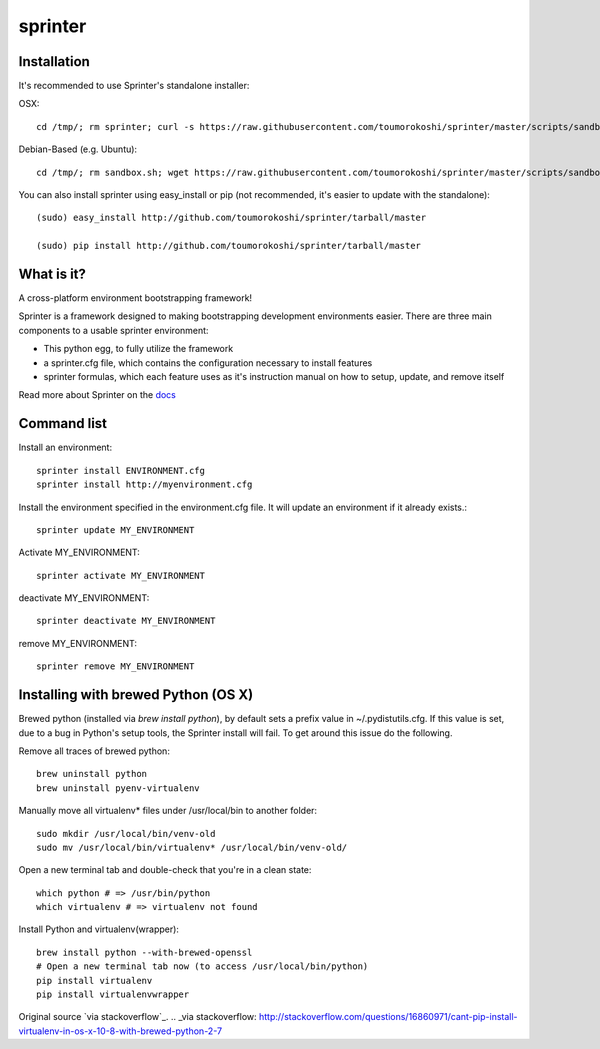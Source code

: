 ========
sprinter
========


.. image:: https://travis-ci.org/toumorokoshi/sprinter.png
   :alt: build status
   :target: https://travis-ci.org/toumorokoshi/sprinter

.. image:: https://d2weczhvl823v0.cloudfront.net/toumorokoshi/sprinter/trend.png
   :alt: Bitdeli badge
   :target: https://bitdeli.com/free

Installation
------------

It's recommended to use Sprinter's standalone installer:

OSX::

    cd /tmp/; rm sprinter; curl -s https://raw.githubusercontent.com/toumorokoshi/sprinter/master/scripts/sandbox.sh > /tmp/sprinter; bash /tmp/sprinter

Debian-Based (e.g. Ubuntu)::

    cd /tmp/; rm sandbox.sh; wget https://raw.githubusercontent.com/toumorokoshi/sprinter/master/scripts/sandbox.sh -O sandbox.sh; bash sandbox.sh


You can also install sprinter using easy_install or pip (not recommended, it's easier to update with the standalone)::

    (sudo) easy_install http://github.com/toumorokoshi/sprinter/tarball/master

    (sudo) pip install http://github.com/toumorokoshi/sprinter/tarball/master

What is it?
-----------

A cross-platform environment bootstrapping framework!

Sprinter is a framework designed to making bootstrapping development
environments easier. There are three main components to a usable
sprinter environment:

* This python egg, to fully utilize the framework
* a sprinter.cfg file, which contains the configuration necessary to install features
* sprinter formulas, which each feature uses as it's instruction manual on how to setup, update, and remove itself

Read more about Sprinter on the `docs <http://sprinter.readthedocs.org/en/latest/>`_

Command list
------------

Install an environment::

  sprinter install ENVIRONMENT.cfg
  sprinter install http://myenvironment.cfg

Install the environment specified in the environment.cfg file. It will update an environment if it already exists.::

    sprinter update MY_ENVIRONMENT

Activate MY_ENVIRONMENT::

    sprinter activate MY_ENVIRONMENT

deactivate MY_ENVIRONMENT::

    sprinter deactivate MY_ENVIRONMENT

remove MY_ENVIRONMENT::

    sprinter remove MY_ENVIRONMENT


Installing with brewed Python (OS X)
---------------------------
Brewed python (installed via `brew install python`), by default sets a prefix value in ~/.pydistutils.cfg. If this value is set, due to a bug in Python's setup tools, the Sprinter install will fail. To get around this issue do the following.

Remove all traces of brewed python::

    brew uninstall python
    brew uninstall pyenv-virtualenv

Manually move all virtualenv* files under /usr/local/bin to another folder::

    sudo mkdir /usr/local/bin/venv-old
    sudo mv /usr/local/bin/virtualenv* /usr/local/bin/venv-old/

Open a new terminal tab and double-check that you're in a clean state::

    which python # => /usr/bin/python
    which virtualenv # => virtualenv not found

Install Python and virtualenv(wrapper)::

    brew install python --with-brewed-openssl
    # Open a new terminal tab now (to access /usr/local/bin/python)
    pip install virtualenv
    pip install virtualenvwrapper

Original source `via stackoverflow`_.
.. _via stackoverflow: http://stackoverflow.com/questions/16860971/cant-pip-install-virtualenv-in-os-x-10-8-with-brewed-python-2-7
